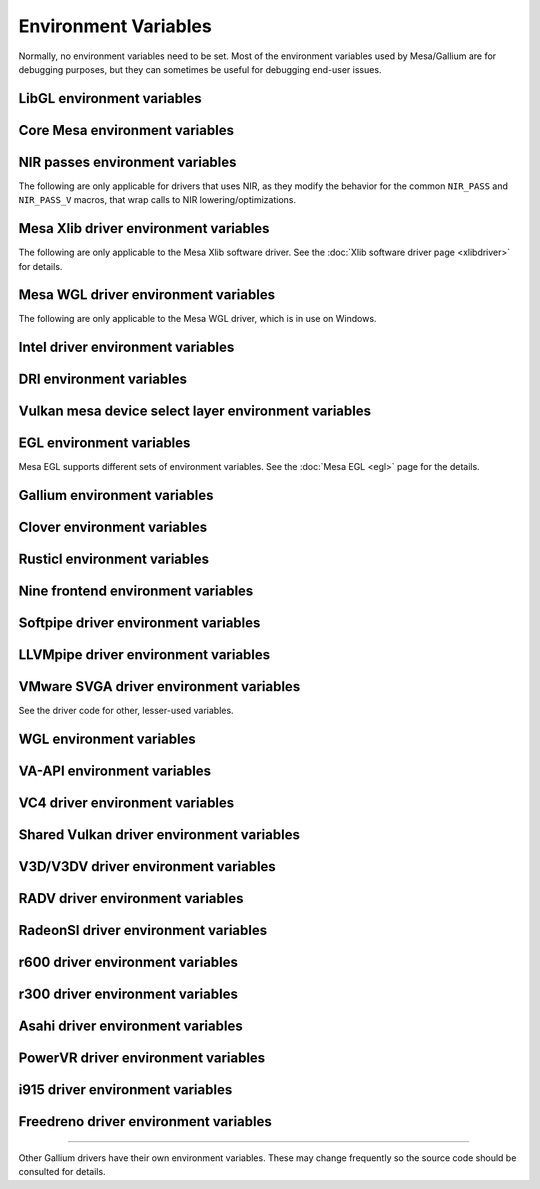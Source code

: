 Environment Variables
=====================

Normally, no environment variables need to be set. Most of the
environment variables used by Mesa/Gallium are for debugging purposes,
but they can sometimes be useful for debugging end-user issues.

LibGL environment variables
---------------------------

.. envvar:: LIBGL_DEBUG

   If defined debug information will be printed to stderr. If set to
   ``verbose`` additional information will be printed.

.. envvar:: LIBGL_DRIVERS_PATH

   colon-separated list of paths to search for DRI drivers

.. envvar:: LIBGL_ALWAYS_INDIRECT

   if set to ``true``, forces an indirect rendering context/connection.

.. envvar:: LIBGL_ALWAYS_SOFTWARE

   if set to ``true``, always use software rendering

.. envvar:: LIBGL_NO_DRAWARRAYS

   if set to ``true``, do not use DrawArrays GLX protocol (for
   debugging)

.. envvar:: LIBGL_DRI2_DISABLE

   disable DRI2 if set to ``true``.

.. envvar:: LIBGL_DRI3_DISABLE

   disable DRI3 if set to ``true``.

Core Mesa environment variables
-------------------------------

.. envvar:: MESA_NO_ASM

   if set, disables all assembly language optimizations

.. envvar:: MESA_NO_MMX

   if set, disables Intel MMX optimizations

.. envvar:: MESA_NO_3DNOW

   if set, disables AMD 3DNow! optimizations

.. envvar:: MESA_NO_SSE

   if set, disables Intel SSE optimizations

.. envvar:: MESA_NO_ERROR

   if set to 1, error checking is disabled as per :ext:`GL_KHR_no_error`.
   This will result in undefined behavior for invalid use of the API, but
   can reduce CPU use for apps that are known to be error free.

.. envvar:: MESA_DEBUG

   if set, error messages are printed to stderr. For example, if the
   application generates a ``GL_INVALID_ENUM`` error, a corresponding
   error message indicating where the error occurred, and possibly why,
   will be printed to stderr. For release builds, :envvar:`MESA_DEBUG`
   defaults to off (no debug output). :envvar:`MESA_DEBUG` accepts the
   following comma-separated list of named flags, which adds extra
   behavior to just set :envvar:`MESA_DEBUG` to ``1``:

   ``silent``
      turn off debug messages. Only useful for debug builds.
   ``flush``
      flush after each drawing command
   ``incomplete_tex``
      extra debug messages when a texture is incomplete
   ``incomplete_fbo``
      extra debug messages when a FBO is incomplete
   ``context``
      create a debug context (see ``GLX_CONTEXT_DEBUG_BIT_ARB``) and
      print error and performance messages to stderr (or
      ``MESA_LOG_FILE``).

.. envvar:: MESA_PROCESS_NAME

   if set, overrides the process name string used internally for various
   purposes (e.g. for driconf option matching, logging, artifact storage,
   etc.).

.. envvar:: MESA_LOG_FILE

   specifies a file name for logging all errors, warnings, etc., rather
   than stderr

.. envvar:: MESA_EXTENSION_OVERRIDE

   can be used to enable/disable extensions. A value such as
   ``GL_EXT_foo -GL_EXT_bar`` will enable the ``GL_EXT_foo`` extension
   and disable the ``GL_EXT_bar`` extension. Note that this will override
   extensions override configured using driconf.

.. envvar:: MESA_EXTENSION_MAX_YEAR

   The ``GL_EXTENSIONS`` string returned by Mesa is sorted by extension
   year. If this variable is set to year X, only extensions defined on
   or before year X will be reported. This is to work-around a bug in
   some games where the extension string is copied into a fixed-size
   buffer without truncating. If the extension string is too long, the
   buffer overrun can cause the game to crash. This is a work-around for
   that.

.. envvar:: MESA_GL_VERSION_OVERRIDE

   changes the value returned by ``glGetString(GL_VERSION)`` and
   possibly the GL API type.

   -  The format should be ``MAJOR.MINOR[FC|COMPAT]``
   -  ``FC`` is an optional suffix that indicates a forward compatible
      context. This is only valid for versions >= 3.0.
   -  ``COMPAT`` is an optional suffix that indicates a compatibility
      context or :ext:`GL_ARB_compatibility` support. This is only valid
      for versions >= 3.1.
   -  GL versions <= 3.0 are set to a compatibility (non-Core) profile
   -  GL versions = 3.1, depending on the driver, it may or may not have
      the :ext:`GL_ARB_compatibility` extension enabled.
   -  GL versions >= 3.2 are set to a Core profile
   -  Examples:

      ``2.1``
         select a compatibility (non-Core) profile with GL version 2.1.
      ``3.0``
         select a compatibility (non-Core) profile with GL version 3.0.
      ``3.0FC``
         select a Core+Forward Compatible profile with GL version 3.0.
      ``3.1``
         select GL version 3.1 with :ext:`GL_ARB_compatibility` enabled
         per the driver default.
      ``3.1FC``
         select GL version 3.1 with forward compatibility and
         :ext:`GL_ARB_compatibility` disabled.
      ``3.1COMPAT``
         select GL version 3.1 with :ext:`GL_ARB_compatibility` enabled.
      ``X.Y``
         override GL version to X.Y without changing the profile.
      ``X.YFC``
         select a Core+Forward Compatible profile with GL version X.Y.
      ``X.YCOMPAT``
         select a Compatibility profile with GL version X.Y.

   -  Mesa may not really implement all the features of the given
      version. (for developers only)

.. envvar:: MESA_GLES_VERSION_OVERRIDE

   changes the value returned by ``glGetString(GL_VERSION)`` for OpenGL
   ES.

   -  The format should be ``MAJOR.MINOR``
   -  Examples: ``2.0``, ``3.0``, ``3.1``
   -  Mesa may not really implement all the features of the given
      version. (for developers only)

.. envvar:: MESA_GLSL_VERSION_OVERRIDE

   changes the value returned by
   ``glGetString(GL_SHADING_LANGUAGE_VERSION)``. Valid values are
   integers, such as ``130``. Mesa will not really implement all the
   features of the given language version if it's higher than what's
   normally reported. (for developers only)

.. envvar:: MESA_DRICONF_EXECUTABLE_OVERRIDE

   if set, overrides the "executable" string used specifically for driconf
   option matching. This takes higher precedence over more general process
   name override (e.g. MESA_PROCESS_NAME).

.. envvar:: MESA_SHADER_CACHE_DISABLE

   if set to ``true``, disables the on-disk shader cache. If set to
   ``false``, enables the on-disk shader cache when it is disabled by
   default.

.. envvar:: MESA_SHADER_CACHE_MAX_SIZE

   if set, determines the maximum size of the on-disk cache of compiled
   shader programs. Should be set to a number optionally followed by
   ``K``, ``M``, or ``G`` to specify a size in kilobytes, megabytes, or
   gigabytes. By default, gigabytes will be assumed. And if unset, a
   maximum size of 1GB will be used.

   .. note::

      A separate cache might be created for each architecture that Mesa is
      installed for on your system. For example under the default settings
      you may end up with a 1GB cache for x86_64 and another 1GB cache for
      i386.

.. envvar:: MESA_SHADER_CACHE_DIR

   if set, determines the directory to be used for the on-disk cache of
   compiled shader programs. If this variable is not set, then the cache
   will be stored in ``$XDG_CACHE_HOME/mesa_shader_cache`` (if that
   variable is set), or else within ``.cache/mesa_shader_cache`` within
   the user's home directory.

.. envvar:: MESA_SHADER_CACHE_SHOW_STATS

   if set to ``true``, keeps hit/miss statistics for the shader cache.
   These statistics are printed when the app terminates.

.. envvar:: MESA_DISK_CACHE_SINGLE_FILE

   if set to 1, enables the single file Fossilize DB on-disk shader
   cache implementation instead of the default multi-file cache
   implementation. This implementation reduces the overall disk usage by
   the shader cache and also allows for loading of precompiled cache
   DBs via :envvar:`MESA_DISK_CACHE_READ_ONLY_FOZ_DBS` or
   :envvar:`MESA_DISK_CACHE_READ_ONLY_FOZ_DBS_DYNAMIC_LIST`. This
   implementation does not support cache size limits via
   :envvar:`MESA_SHADER_CACHE_MAX_SIZE`. If
   :envvar:`MESA_SHADER_CACHE_DIR` is not set, the cache will be stored
   in ``$XDG_CACHE_HOME/mesa_shader_cache_sf`` (if that variable is set)
   or else within ``.cache/mesa_shader_cache_sf`` within the user's home
   directory.

.. envvar:: MESA_DISK_CACHE_READ_ONLY_FOZ_DBS

   if set with :envvar:`MESA_DISK_CACHE_SINGLE_FILE` enabled, references
   a string of comma separated file paths to read only Fossilize DB
   shader caches for loading at initialization. The file paths are
   relative to the cache directory and do not include suffixes,
   referencing both the cache DB and its index file. E.g.
   ``MESA_DISK_CACHE_SINGLE_FILE=filename1`` refers to ``filename1.foz``
   and ``filename1_idx.foz``. A limit of 8 DBs can be loaded and this limit
   is shared with :envvar:`MESA_DISK_CACHE_READ_ONLY_FOZ_DBS_DYNAMIC_LIST.`

.. envvar:: MESA_DISK_CACHE_DATABASE

   if set to 1, enables the Mesa-DB single file on-disk shader cache
   implementation instead of the default multi-file cache implementation.
   Like :envvar:`MESA_DISK_CACHE_SINGLE_FILE`, Mesa-DB reduces overall
   disk usage but Mesa-DB supports cache size limits via
   :envvar:`MESA_SHADER_CACHE_MAX_SIZE`. If
   :envvar:`MESA_SHADER_CACHE_DIR` is not set, the cache will be stored
   in ``$XDG_CACHE_HOME/mesa_shader_cache_db`` (if that variable is set)
   or else within ``.cache/mesa_shader_cache_db`` within the user's home
   directory.

.. envvar:: MESA_DISK_CACHE_DATABASE_NUM_PARTS

   specifies number of mesa-db cache parts, default is 50.

.. envvar:: MESA_DISK_CACHE_DATABASE_EVICTION_SCORE_2X_PERIOD

   Mesa-DB cache eviction algorithm calculates weighted score for the
   cache items. The weight is doubled based on the last access time of
   cache entry. By default period of weight doubling is set to one month.
   Period value is given in seconds.

.. envvar:: MESA_DISK_CACHE_READ_ONLY_FOZ_DBS_DYNAMIC_LIST

   if set with :envvar:`MESA_DISK_CACHE_SINGLE_FILE` enabled, references
   a text file that contains a new-line separated list of read only
   Fossilize DB shader caches to load. The list file is modifiable at
   runtime to allow for loading read only caches after initialization
   unlike :envvar:`MESA_DISK_CACHE_READ_ONLY_FOZ_DBS`. This variable
   takes an absolute path to the list file. The list file must exist at
   initialization for updating to occur. Cache files in the list take
   relative paths to the current cache directory like
   :envvar:`MESA_DISK_CACHE_READ_ONLY_FOZ_DBS`. A limit of 8 DBs can be
   loaded and this limit is shared with
   :envvar:`MESA_DISK_CACHE_READ_ONLY_FOZ_DBS`.

.. envvar:: MESA_DISK_CACHE_COMBINE_RW_WITH_RO_FOZ

   if set to 1, enables simultaneous use of :abbr:`RW (read-write)` and
   :abbr:`RW (read-write)` Fossilize DB caches. At first, data will be
   retrieved from the RO Fossilize cache. If data isn't found in the RO
   cache, then it will be retrieved from the RW cache.

.. envvar:: MESA_GLSL

   :ref:`shading language compiler options <envvars>`

.. envvar:: MESA_NO_MINMAX_CACHE

   when set, the minmax index cache is globally disabled.

.. envvar:: MESA_SHADER_CAPTURE_PATH

   see :ref:`Capturing Shaders <capture>`

.. envvar:: MESA_SHADER_DUMP_PATH

   see :ref:`Experimenting with Shader Replacements <replacement>`

.. envvar:: MESA_SHADER_READ_PATH

   see :ref:`Experimenting with Shader Replacements <replacement>`

.. envvar:: MESA_VK_VERSION_OVERRIDE

   changes the Vulkan physical device version as returned in
   ``VkPhysicalDeviceProperties::apiVersion``.

   -  The format should be ``MAJOR.MINOR[.PATCH]``
   -  This will not let you force a version higher than the driver's
      instance version as advertised by ``vkEnumerateInstanceVersion``
   -  This can be very useful for debugging but some features may not be
      implemented correctly. (For developers only)

.. envvar:: MESA_VK_WSI_PRESENT_MODE

   overrides the WSI present mode clients specify in
   ``VkSwapchainCreateInfoKHR::presentMode``. Values can be ``fifo``,
   ``relaxed``, ``mailbox`` or ``immediate``.

.. envvar:: MESA_VK_ABORT_ON_DEVICE_LOSS

   causes the Vulkan driver to call abort() immediately after detecting a
   lost device.  This is extremely useful when testing as it prevents the
   test suite from continuing on with a lost device.

.. envvar:: MESA_VK_ENABLE_SUBMIT_THREAD

   for Vulkan drivers which support real timeline semaphores, this forces
   them to use a submit thread from the beginning, regardless of whether or
   not they ever see a wait-before-signal condition.

.. envvar:: MESA_LOADER_DRIVER_OVERRIDE

   chooses a different driver binary such as ``etnaviv`` or ``zink``.

.. envvar:: DRI_PRIME

   the default GPU is the one used by Wayland/Xorg or the one connected to a
   display. This variable allows to select a different GPU. It applies to OpenGL
   and Vulkan (in this case "select" means the GPU will be first in the reported
   physical devices list). The supported syntaxes are:

   - ``DRI_PRIME=1``: selects the first non-default GPU.
   - ``DRI_PRIME=pci-0000_02_00_0``: selects the GPU connected to this PCIe bus
   - ``DRI_PRIME=vendor_id:device_id``: selects the first GPU matching these ids

   .. note::

      ``lspci -nn | grep VGA`` can be used to know the PCIe bus or ids to use.

NIR passes environment variables
--------------------------------

The following are only applicable for drivers that uses NIR, as they
modify the behavior for the common ``NIR_PASS`` and ``NIR_PASS_V`` macros,
that wrap calls to NIR lowering/optimizations.

.. envvar:: NIR_DEBUG

   a comma-separated list of debug options to apply to NIR
   shaders. Use ``NIR_DEBUG=help`` to print a list of available options.

.. envvar:: NIR_SKIP

   a comma-separated list of optimization/lowering passes to skip.

Mesa Xlib driver environment variables
--------------------------------------

The following are only applicable to the Mesa Xlib software driver. See
the :doc:`Xlib software driver page <xlibdriver>` for details.

.. envvar:: MESA_RGB_VISUAL

   specifies the X visual and depth for RGB mode

.. envvar:: MESA_BACK_BUFFER

   specifies how to implement the back color buffer, either ``pixmap``
   or ``ximage``

.. envvar:: MESA_XSYNC

   enable synchronous X behavior (for debugging only)

.. envvar:: MESA_GLX_FORCE_ALPHA

   if set, forces RGB windows to have an alpha channel.

.. envvar:: MESA_GLX_DEPTH_BITS

   specifies default number of bits for depth buffer.

.. envvar:: MESA_GLX_ALPHA_BITS

   specifies default number of bits for alpha channel.

Mesa WGL driver environment variables
-------------------------------------

The following are only applicable to the Mesa WGL driver, which is in use
on Windows.

.. envvar:: WGL_FORCE_MSAA

   if set to a positive value, specifies the number of MSAA samples to
   force when choosing the display configuration.

.. envvar:: WGL_DISABLE_ERROR_DIALOGS

   if set to 1, true or yes, disables Win32 error dialogs. Useful for
   automated test-runs.

Intel driver environment variables
----------------------------------------------------

.. envvar:: INTEL_BLACKHOLE_DEFAULT

   if set to 1, true or yes, then the OpenGL implementation will
   default ``GL_BLACKHOLE_RENDER_INTEL`` to true, thus disabling any
   rendering.

.. envvar:: INTEL_COMPUTE_CLASS

   If set to 1, true or yes, then I915_ENGINE_CLASS_COMPUTE will be
   supported. For OpenGL, iris will attempt to use a compute engine
   for compute dispatches if one is detected. For Vulkan, anvil will
   advertise support for a compute queue if a compute engine is
   detected.

.. envvar:: INTEL_DEBUG

   a comma-separated list of named flags, which do various things:

   ``ann``
      annotate IR in assembly dumps
   ``bat``
      emit batch information
   ``blit``
      emit messages about blit operations
   ``blorp``
      emit messages about the blorp operations (blits & clears)
   ``buf``
      emit messages about buffer objects
   ``bt``
      emit messages binding tables
   ``capture-all``
      flag all buffers to be captured by the kernel driver when
      generating an error stage after a GPU hang
   ``clip``
      emit messages about the clip unit (for old gens, includes the CLIP
      program)
   ``color``
      use color in output
   ``cs``
      dump shader assembly for compute shaders
   ``do32``
      generate compute shader SIMD32 programs even if workgroup size
      doesn't exceed the SIMD16 limit
   ``fall``
      emit messages about performance issues (same as ``perf``)
   ``fs``
      dump shader assembly for fragment shaders
   ``gs``
      dump shader assembly for geometry shaders
   ``hex``
      print instruction hex dump with the disassembly
   ``l3``
      emit messages about the new L3 state during transitions
   ``mesh``
      dump shader assembly for mesh shaders
   ``no8``
      don't generate SIMD8 fragment shader
   ``no16``
      suppress generation of 16-wide fragment shaders. useful for
      debugging broken shaders
   ``no32``
      suppress generation of 32-wide fragment shaders. useful for
      debugging broken shaders
   ``no-oaconfig``
      disable HW performance metric configuration, and anything
      related to i915-perf (useful when running on simulation)
   ``nocompact``
      disable instruction compaction
   ``nodualobj``
      suppress generation of dual-object geometry shader code
   ``nofc``
      disable fast clears
   ``noccs``
      disable lossless color compression
   ``optimizer``
      dump shader assembly to files at each optimization pass and
      iteration that make progress
   ``pc``
      emit messages about PIPE_CONTROL instruction usage
   ``perf``
      emit messages about performance issues
   ``perfmon``
      emit messages about :ext:`GL_AMD_performance_monitor`
   ``perf-symbol-names``
      use performance counter symbols instead of the counter name
      (counter symbols are like variable names, it's sometimes easier
      to work with when you have lots of metrics to collect)
   ``reemit``
      mark all state dirty on each draw call
   ``rt``
      dump shader assembly for ray tracing shaders
   ``sf``
      emit messages about the strips & fans unit (for old gens, includes
      the SF program)
   ``soft64``
      enable implementation of software 64bit floating point support
   ``spill_fs``
      force spilling of all registers in the scalar backend (useful to
      debug spilling code)
   ``spill_vec4``
      force spilling of all registers in the vec4 backend (useful to
      debug spilling code)
   ``stall``
      inserts a stall on the GPU after each draw/dispatch command to
      wait for it to finish before starting any new work.
   ``submit``
      emit batchbuffer usage statistics
   ``sync``
      after sending each batch, wait on the CPU for that batch to
      finish rendering
   ``swsb-stall``
      Insert sync NOP after each instruction. This is only valid for Gfx12+.
   ``task``
      dump shader assembly for task shaders
   ``tcs``
      dump shader assembly for tessellation control shaders
   ``tcs8``
      force usage of 8-patches tessellation control shaders (only
      for gfx 9-11)
   ``tes``
      dump shader assembly for tessellation evaluation shaders
   ``tex``
      emit messages about textures.
   ``urb``
      emit messages about URB setup
   ``vs``
      dump shader assembly for vertex shaders
   ``wm``
      dump shader assembly for fragment shaders (same as ``fs``)

.. envvar:: INTEL_DECODE

   a comma-separated list of enable/disable flags configuring the
   output produced by ``INTEL_DEBUG=bat`` (use with
   ``INTEL_DECODE=+color,-floats``) :

   ``color``
      print colored output

   ``floats``
      try to decode floating point data in buffers

   ``full``
      print additional custom information for instructions (usually
      pulling more information by inspecting memory)

   ``offsets``
      print offsets of instructions

.. envvar:: INTEL_EXTENDED_METRICS

   By default, only a standard set of gpu metrics are advertised. This
   reduces time to collect metrics and hides infrequently used metrics.
   To enable all metrics, set value to 1.

.. envvar:: INTEL_MEASURE

   Collects GPU timestamps over common intervals, and generates a CSV report
   to show how long rendering took.  The overhead of collection is limited to
   the flushing that is required at the interval boundaries for accurate
   timestamps. By default, timing data is sent to ``stderr``.  To direct output
   to a file:

   ``INTEL_MEASURE=file=/tmp/measure.csv {workload}``

   To begin capturing timestamps at a particular frame:

   ``INTEL_MEASURE=file=/tmp/measure.csv,start=15 {workload}``

   To capture only 23 frames:

   ``INTEL_MEASURE=count=23 {workload}``

   To capture frames 15-37, stopping before frame 38:

   ``INTEL_MEASURE=start=15,count=23 {workload}``

   Designate an asynchronous control file with:

   ``INTEL_MEASURE=control=path/to/control.fifo {workload}``

   As the workload runs, enable capture for 5 frames with:

   ``$ echo 5 > path/to/control.fifo``

   Enable unbounded capture:

   ``$ echo -1 > path/to/control.fifo``

   and disable with:

   ``$ echo 0 > path/to/control.fifo``

   Select the boundaries of each snapshot with:

   ``INTEL_MEASURE=draw``
      Collects timings for every render (DEFAULT)

   ``INTEL_MEASURE=rt``
      Collects timings when the render target changes

   ``INTEL_MEASURE=batch``
      Collects timings when batches are submitted

   ``INTEL_MEASURE=frame``
      Collects timings at frame boundaries

   With ``INTEL_MEASURE=interval=5``, the duration of 5 events will be
   combined into a single record in the output.  When possible, a single
   start and end event will be submitted to the GPU to minimize
   stalling.  Combined events will not span batches, except in
   the case of ``INTEL_MEASURE=frame``.

.. envvar:: INTEL_NO_HW

   if set to 1, true or yes, prevents batches from being submitted to the
   hardware. This is useful for debugging hangs, etc.

.. envvar:: INTEL_PRECISE_TRIG

   if set to 1, true or yes, then the driver prefers accuracy over
   performance in trig functions.

.. envvar:: INTEL_SHADER_ASM_READ_PATH

   if set, determines the directory to be used for overriding shader
   assembly. The binaries with custom assembly should be placed in
   this folder and have a name formatted as ``sha1_of_assembly.bin``.
   The SHA-1 of a shader assembly is printed when assembly is dumped via
   corresponding :envvar:`INTEL_DEBUG` flag (e.g. ``vs`` for vertex shader).
   A binary could be generated from a dumped assembly by ``i965_asm``.
   For :envvar:`INTEL_SHADER_ASM_READ_PATH` to work it is necessary to enable
   dumping of corresponding shader stages via :envvar:`INTEL_DEBUG`.
   It is advised to use ``nocompact`` flag of :envvar:`INTEL_DEBUG` when
   dumping and overriding shader assemblies.
   The success of assembly override would be signified by "Successfully
   overrode shader with sha1 <SHA-1>" in stderr replacing the original
   assembly.

.. envvar:: INTEL_SIMD_DEBUG

   a comma-separated list of named flags, which control simd dispatch widths:

   ``fs8``
      allow generation of SIMD8 fragment shader
   ``fs16``
      allow generation of SIMD16 fragment shader
   ``fs32``
      allow generation of SIMD32 fragment shader
   ``cs8``
      allow generation of SIMD8 compute shader
   ``cs16``
      allow generation of SIMD16 compute shader
   ``cs32``
      allow generation of SIMD32 compute shader
   ``ts8``
      allow generation of SIMD8 task shader
   ``ts16``
      allow generation of SIMD16 task shader
   ``ts32``
      allow generation of SIMD32 task shader
   ``ms8``
      allow generation of SIMD8 mesh shader
   ``ms16``
      allow generation of SIMD16 mesh shader
   ``ms32``
      allow generation of SIMD32 mesh shader
   ``rt8``
      allow generation of SIMD8 ray-tracing shader
   ``rt16``
      allow generation of SIMD16 ray-tracing shader
   ``rt32``
      allow generation of SIMD32 ray-tracing shader

   If none of widths for particular shader stage was specified, then all
   widths are allowed.

DRI environment variables
-------------------------

.. envvar:: DRI_NO_MSAA

   disable MSAA for GLX/EGL MSAA visuals


Vulkan mesa device select layer environment variables
-----------------------------------------------------

.. envvar:: MESA_VK_DEVICE_SELECT

   when set to "list" prints the list of devices.
   when set to "vid:did" number from PCI device. That PCI device is
   selected as default. The default device is returned as the first
   device in vkEnumeratePhysicalDevices API.

.. envvar:: MESA_VK_DEVICE_SELECT_FORCE_DEFAULT_DEVICE

   when set to 1, the device identified as default will be the only
   one returned in vkEnumeratePhysicalDevices API.


EGL environment variables
-------------------------

Mesa EGL supports different sets of environment variables. See the
:doc:`Mesa EGL <egl>` page for the details.

Gallium environment variables
-----------------------------

.. envvar:: GALLIUM_HUD

   draws various information on the screen, like framerate, CPU load,
   driver statistics, performance counters, etc. Set
   :envvar:`GALLIUM_HUD` to ``help`` and run e.g. ``glxgears`` for more info.

.. envvar:: GALLIUM_HUD_PERIOD

   sets the HUD update rate in seconds (float). Use zero to update every
   frame. The default period is 1/2 second.

.. envvar:: GALLIUM_HUD_VISIBLE

   control default visibility, defaults to true.

.. envvar:: GALLIUM_HUD_OPACITY

   control background opacity as an integer percentage (1-100), defaults to 66%.

.. envvar:: GALLIUM_HUD_TOGGLE_SIGNAL

   toggle visibility via user specified signal. Especially useful to
   toggle HUD at specific points of application and disable for
   unencumbered viewing the rest of the time. For example, set
   :envvar:`GALLIUM_HUD_VISIBLE` to ``false`` and
   :envvar:`GALLIUM_HUD_TOGGLE_SIGNAL` to ``10`` (``SIGUSR1``). Use
   ``kill -10 <pid>`` to toggle the HUD as desired.

.. envvar:: GALLIUM_HUD_SCALE

   Scale HUD by an integer factor, for high DPI displays. Default is 1.

.. envvar:: GALLIUM_HUD_ROTATION

   Rotate the HUD by an integer number of degrees, the specified value must be
   a multiple of 90. Default is 0.

.. envvar:: GALLIUM_HUD_DUMP_DIR

   specifies a directory for writing the displayed HUD values into
   files.

.. envvar:: GALLIUM_DRIVER

   useful in combination with :envvar:`LIBGL_ALWAYS_SOFTWARE` = ``true`` for
   choosing one of the software renderers ``softpipe`` or ``llvmpipe``.

.. envvar:: GALLIUM_LOG_FILE

   specifies a file for logging all errors, warnings, etc. rather than
   stderr.

.. envvar:: GALLIUM_PIPE_SEARCH_DIR

   specifies an alternate search directory for pipe-loader which overrides
   the compile-time path based on the install location.

.. envvar:: GALLIUM_PRINT_OPTIONS

   if non-zero, print all the Gallium environment variables which are
   used, and their current values.

.. envvar:: GALLIUM_TRACE

   If set, this variable will cause the :ref:`trace` output to be written to the
   specified file. Paths may be relative or absolute; relative paths are relative
   to the working directory.  For example, setting it to "trace.xml" will cause
   the trace to be written to a file of the same name in the working directory.

.. envvar:: GALLIUM_TRACE_TC

   If enabled while :ref:`trace` is active, this variable specifies that the threaded context
   should be traced for drivers which implement it. By default, the driver thread is traced,
   which will include any reordering of the command stream from threaded context.

.. envvar:: GALLIUM_TRACE_TRIGGER

   If set while :ref:`trace` is active, this variable specifies a filename to monitor.
   Once the file exists (e.g., from the user running 'touch /path/to/file'), a single
   frame will be recorded into the trace output.
   Paths may be relative or absolute; relative paths are relative to the working directory.

.. envvar:: GALLIUM_DUMP_CPU

   if non-zero, print information about the CPU on start-up

.. envvar:: TGSI_PRINT_SANITY

   if set, do extra sanity checking on TGSI shaders and print any errors
   to stderr.

.. envvar:: DRAW_FSE

   Enable fetch-shade-emit middle-end even though its not correct (e.g.
   for Softpipe)

.. envvar:: DRAW_NO_FSE

   Disable fetch-shade-emit middle-end even when it is correct

.. envvar:: DRAW_USE_LLVM

   if set to zero, the draw module will not use LLVM to execute shaders,
   vertex fetch, etc.

.. envvar:: ST_DEBUG

   controls debug output from the Mesa/Gallium state tracker. Setting to
   ``tgsi``, for example, will print all the TGSI shaders. See
   :file:`src/mesa/state_tracker/st_debug.c` for other options.

.. envvar:: GALLIUM_OVERRIDE_CPU_CAPS

   Override CPU capabilities for LLVMpipe and Softpipe, possible values for x86:
   ``nosse``
   ``sse``
   ``sse2``
   ``sse3``
   ``ssse3``
   ``sse4.1``
   ``avx``

Clover environment variables
----------------------------

.. envvar:: CLOVER_EXTRA_BUILD_OPTIONS

   allows specifying additional compiler and linker options. Specified
   options are appended after the options set by the OpenCL program in
   ``clBuildProgram``.

.. envvar:: CLOVER_EXTRA_COMPILE_OPTIONS

   allows specifying additional compiler options. Specified options are
   appended after the options set by the OpenCL program in
   ``clCompileProgram``.

.. envvar:: CLOVER_EXTRA_LINK_OPTIONS

   allows specifying additional linker options. Specified options are
   appended after the options set by the OpenCL program in
   ``clLinkProgram``.

Rusticl environment variables
-----------------------------

.. envvar:: RUSTICL_DEVICE_TYPE

   allows to overwrite the device type of devices. Possible values are
   ``accelerator``, ``cpu``, ``custom`` and ``gpu``

.. envvar:: RUSTICL_CL_VERSION

   overwrites the auto detected OpenCL version of all devices. Specified as
   ``major.minor``.

.. envvar:: RUSTICL_ENABLE

   a comma-separated list of drivers to enable CL on. An optional list of
   comma-separated integers can be passed per driver to specify which devices
   to enable. Examples:

   -  ``RUSTICL_ENABLE=iris`` (enables all iris devices)
   -  ``RUSTICL_ENABLE=iris:1,radeonsi:0,2`` (enables second iris and first
      and third radeonsi device)

Nine frontend environment variables
-----------------------------------

.. envvar:: D3D_ALWAYS_SOFTWARE

   an integer, which forces Nine to use the CPU instead of GPU acceleration.

.. envvar:: NINE_DEBUG

   a comma-separated list of named flags that do debugging things.
   Use ``NINE_DEBUG=help`` to print a list of available options.

.. envvar:: NINE_FF_DUMP

   a boolean, which dumps shaders generated by a fixed function (FF).

.. envvar:: NINE_SHADER

   a comma-separated list of named flags, which do alternate shader handling.
   Use ``NINE_SHADER=help`` to print a list of available options.

.. envvar:: NINE_QUIRKS

   a comma-separated list of named flags that do various things.
   Use ``NINE_DEBUG=help`` to print a list of available options.

Softpipe driver environment variables
-------------------------------------

.. envvar:: SOFTPIPE_DEBUG

   a comma-separated list of named flags, which do various things:

   ``vs``
      Dump vertex shader assembly to stderr
   ``fs``
      Dump fragment shader assembly to stderr
   ``gs``
      Dump geometry shader assembly to stderr
   ``cs``
      Dump compute shader assembly to stderr
   ``no_rast``
      rasterization is disabled. For profiling purposes.
   ``use_llvm``
      the Softpipe driver will try to use LLVM JIT for vertex
      shading processing.
   ``use_tgsi``
      if set, the Softpipe driver will ask to directly consume TGSI, instead
      of NIR.

LLVMpipe driver environment variables
-------------------------------------

.. envvar:: LP_NO_RAST

   if set LLVMpipe will no-op rasterization

.. envvar:: LP_DEBUG

   a comma-separated list of debug options is accepted. See the source
   code for details.

.. envvar:: LP_PERF

   a comma-separated list of options to selectively no-op various parts
   of the driver. See the source code for details.

.. envvar:: LP_NUM_THREADS

   an integer indicating how many threads to use for rendering. Zero
   turns off threading completely. The default value is the number of
   CPU cores present.

VMware SVGA driver environment variables
----------------------------------------

.. envvar:: SVGA_FORCE_SWTNL

   force use of software vertex transformation

.. envvar:: SVGA_NO_SWTNL

   don't allow software vertex transformation fallbacks (will often
   result in incorrect rendering).

.. envvar:: SVGA_DEBUG

   for dumping shaders, constant buffers, etc. See the code for details.

.. envvar:: SVGA_EXTRA_LOGGING

   if set, enables extra logging to the ``vmware.log`` file, such as the
   OpenGL program's name and command line arguments.

.. envvar:: SVGA_NO_LOGGING

   if set, disables logging to the ``vmware.log`` file. This is useful
   when using Valgrind because it otherwise crashes when initializing
   the host log feature.

See the driver code for other, lesser-used variables.

WGL environment variables
-------------------------

.. envvar:: WGL_SWAP_INTERVAL

   to set a swap interval, equivalent to calling
   ``wglSwapIntervalEXT()`` in an application. If this environment
   variable is set, application calls to ``wglSwapIntervalEXT()`` will
   have no effect.

VA-API environment variables
----------------------------

.. envvar:: VAAPI_MPEG4_ENABLED

   enable MPEG4 for VA-API, disabled by default.

VC4 driver environment variables
--------------------------------

.. envvar:: VC4_DEBUG

   a comma-separated list of named flags, which do various things. Use
   ``VC4_DEBUG=help`` to print a list of available options.

Shared Vulkan driver environment variables
------------------------------------------

.. envvar:: MESA_VK_MEMORY_TRACE

   enable memory tracing and exporting RMV captures (requires the
   ``scripts/setup.sh`` script in the Radeon Developer Tools folder to be
   run beforehand). ``MESA_VK_MEMORY_TRACE=n`` dumps data
   after n frames. Currently, only RADV implements this.

.. envvar:: MESA_VK_MEMORY_TRACE_TRIGGER

   enable trigger file-based memory tracing. (e.g.
   ``export MESA_VK_MEMORY_TRACE_TRIGGER=/tmp/memory_trigger`` and then
   ``touch /tmp/memory_trigger`` to capture a memory trace).
   Running ``scripts/setup.sh`` beforehand is required.

V3D/V3DV driver environment variables
-------------------------------------

.. envvar:: V3D_DEBUG

   a comma-separated list of debug options. Use ``V3D_DEBUG=help`` to
   print a list of available options.


.. _radv env-vars:

RADV driver environment variables
---------------------------------

.. envvar:: RADV_DEBUG

   a comma-separated list of named flags, which do various things:

   ``llvm``
      enable LLVM compiler backend
   ``allbos``
      force all allocated buffers to be referenced in submissions
   ``checkir``
      validate the LLVM IR before LLVM compiles the shader
   ``epilogs``
      dump fragment shader epilogs
   ``extra_md``
      add extra information in bo metadatas to help tools (umr)
   ``forcecompress``
      Enables DCC,FMASK,CMASK,HTILE in situations where the driver supports it
      but normally does not deem it beneficial.
   ``hang``
      enable GPU hangs detection and dump a report to
      $HOME/radv_dumps_<pid>_<time> if a GPU hang is detected
   ``img``
      Print image info
   ``info``
      show GPU-related information
   ``invariantgeom``
      Mark geometry-affecting outputs as invariant. This works around a common
      class of application bugs appearing as flickering.
   ``metashaders``
      dump internal meta shaders
   ``noatocdithering``
      disable dithering for alpha to coverage
   ``nobinning``
      disable primitive binning
   ``nocache``
      disable shaders cache
   ``nocompute``
      disable compute queue
   ``nodcc``
      disable Delta Color Compression (DCC) on images
   ``nodisplaydcc``
      disable Delta Color Compression (DCC) on displayable images
   ``nodynamicbounds``
      do not check OOB access for dynamic descriptors
   ``nofastclears``
      disable fast color/depthstencil clears
   ``nofmask``
      disable FMASK compression on MSAA images (GFX6-GFX10.3)
   ``nogpl``
      disable VK_EXT_graphics_pipeline_library
   ``nohiz``
      disable HIZ for depthstencil images
   ``noibs``
      disable directly recording command buffers in GPU-visible memory
   ``nomemorycache``
      disable memory shaders cache
   ``nongg``
      disable NGG for GFX10 and GFX10.3
   ``nonggc``
      disable NGG culling on GPUs where it's enabled by default (GFX10.3+ only).
   ``notccompatcmask``
      disable TC-compat CMASK for MSAA surfaces
   ``noumr``
      disable UMR dumps during GPU hang detection (only with
      :envvar:`RADV_DEBUG` = ``hang``)
   ``novrsflatshading``
      disable VRS for flat shading (only on GFX10.3+)
   ``preoptir``
      dump LLVM IR before any optimizations
   ``prologs``
      dump vertex shader prologs
   ``shaders``
      dump shaders
   ``shaderstats``
      dump shader statistics
   ``shadowregs``
      enable register shadowing
   ``spirv``
      dump SPIR-V
   ``splitfma``
      split application-provided fused multiply-add in geometry stages
   ``startup``
      display info at startup
   ``syncshaders``
      synchronize shaders after all draws/dispatches
   ``vmfaults``
      check for VM memory faults via dmesg
   ``zerovram``
      initialize all memory allocated in VRAM as zero

.. envvar:: RADV_FORCE_FAMILY

   create a null device to compile shaders without a AMD GPU (e.g. VEGA10)

.. envvar:: RADV_FORCE_VRS

   allow to force per-pipeline vertex VRS rates on GFX10.3+. This is only
   forced for pipelines that don't explicitly use VRS or flat shading.
   The supported values are 2x2, 1x2, 2x1 and 1x1. Only for testing purposes.

.. envvar:: RADV_FORCE_VRS_CONFIG_FILE

   similar to ``RADV_FORCE_VRS`` but allow to configure from a file. If present,
   this supersedes ``RADV_FORCE_VRS``.

.. envvar:: RADV_PERFTEST

   a comma-separated list of named flags, which do various things:

   ``bolist``
      enable the global BO list
   ``cswave32``
      enable wave32 for compute shaders (GFX10+)
   ``dccmsaa``
      enable DCC for MSAA images
   ``dmashaders``
      upload shaders to invisible VRAM (might be useful for non-resizable BAR systems)
   ``emulate_rt``
      forces ray-tracing to be emulated in software on GFX10_3+ and enables
      rt extensions with older hardware.
   ``gewave32``
      enable wave32 for vertex/tess/geometry shaders (GFX10+)
   ``localbos``
      enable local BOs
   ``nosam``
      disable optimizations that get enabled when all VRAM is CPU visible.
   ``pswave32``
      enable wave32 for pixel shaders (GFX10+)
   ``ngg_streamout``
      enable NGG streamout
   ``nggc``
      enable NGG culling on GPUs where it's not enabled by default (GFX10.1 only).
   ``rt``
      enable rt pipelines whose implementation is still experimental.
   ``sam``
      enable optimizations to move more driver internal objects to VRAM.
   ``rtwave64``
      enable wave64 for ray tracing shaders (GFX10+)
   ``video_decode``
      enable experimental video decoding support

.. envvar:: RADV_TEX_ANISO

   force anisotropy filter (up to 16)

.. envvar:: RADV_THREAD_TRACE

   enable frame based SQTT/RGP captures (e.g. ``export RADV_THREAD_TRACE=100``
   will capture the frame #100)

.. envvar:: RADV_THREAD_TRACE_BUFFER_SIZE

   set the SQTT/RGP buffer size in bytes (default value is 32MiB, the buffer is
   automatically resized if too small)

.. envvar:: RADV_THREAD_TRACE_CACHE_COUNTERS

   enable/disable SQTT/RGP cache counters on GFX10+ (disabled by default)

.. envvar:: RADV_THREAD_TRACE_INSTRUCTION_TIMING

   enable/disable SQTT/RGP instruction timing (enabled by default)

.. envvar:: RADV_THREAD_TRACE_TRIGGER

   enable trigger file based SQTT/RGP captures (e.g.
   ``export RADV_THREAD_TRACE_TRIGGER=/tmp/radv_sqtt_trigger`` and then
   ``touch /tmp/radv_sqtt_trigger`` to capture a frame)

.. envvar:: RADV_RRA_TRACE

   enable frame based Radeon Raytracing Analyzer captures
   (e.g. ``export RADV_RRA_TRACE=100`` will capture the frame #100)

.. envvar:: RADV_RRA_TRACE_TRIGGER

   enable trigger file based RRA captures (e.g.
   ``export RADV_RRA_TRACE_TRIGGER=/tmp/radv_rra_trigger`` and then
   ``touch /tmp/radv_rra_trigger`` to capture a frame)

.. envvar:: RADV_RRA_TRACE_VALIDATE

   enable validation of captured acceleration structures. Can be
   useful if RRA crashes upon opening a trace.

.. envvar:: ACO_DEBUG

   a comma-separated list of named flags, which do various things:

   ``validateir``
      validate the ACO IR at various points of compilation (enabled by
      default for debug/debugoptimized builds)
   ``novalidateir``
      disable ACO IR validation in debug/debugoptimized builds
   ``validatera``
      validate register assignment of ACO IR and catches many RA bugs
   ``perfwarn``
      abort on some suboptimal code generation
   ``force-waitcnt``
      force emitting waitcnt states if there is something to wait for
   ``novn``
      disable value numbering
   ``noopt``
      disable various optimizations
   ``noscheduling``
      disable instructions scheduling
   ``perfinfo``
      print information used to calculate some pipeline statistics
   ``liveinfo``
      print liveness and register demand information before scheduling

RadeonSI driver environment variables
-------------------------------------

.. envvar:: radeonsi_no_infinite_interp

   Kill PS with infinite interp coeff (might fix hangs)

.. envvar:: radeonsi_clamp_div_by_zero

   Clamp div by zero (x / 0 becomes FLT_MAX instead of NaN) (might fix rendering corruptions)

.. envvar:: radeonsi_zerovram

   Clear all allocated memory to 0 before usage (might fix rendering corruptions)

.. envvar:: AMD_DEBUG

   a comma-separated list of named flags, which do various things:

   ``nodcc``
      Disable DCC.
   ``nodccclear``
      Disable DCC fast clear
   ``nodisplaydcc``
      disable Delta Color Compression (DCC) on displayable images
   ``nodccmsaa``
      Disable DCC for MSAA
   ``nodpbb``
      Disable DPBB.
   ``nodfsm``
      Disable DFSM.
   ``notiling``
      Disable tiling
   ``nofmask``
      Disable MSAA compression
   ``nohyperz``
      Disable Hyper-Z
   ``no2d``
      Disable 2D tiling
   ``info``
      Print driver information
   ``tex``
      Print texture info
   ``compute``
      Print compute info
   ``vm``
      Print virtual addresses when creating resources
   ``vs``
      Print vertex shaders
   ``ps``
      Print pixel shaders
   ``gs``
      Print geometry shaders
   ``tcs``
      Print tessellation control shaders
   ``tes``
      Print tessellation evaluation shaders
   ``cs``
      Print compute shaders
   ``noir``
      Don't print the LLVM IR
   ``nonir``
      Don't print NIR when printing shaders
   ``noasm``
      Don't print disassembled shaders
   ``preoptir``
      Print the LLVM IR before initial optimizations
   ``w32ge``
      Use Wave32 for vertex, tessellation, and geometry shaders.
   ``w32ps``
      Use Wave32 for pixel shaders.
   ``w32cs``
      Use Wave32 for computes shaders.
   ``w64ge``
      Use Wave64 for vertex, tessellation, and geometry shaders.
   ``w64ps``
      Use Wave64 for pixel shaders.
   ``w64cs``
      Use Wave64 for computes shaders.
   ``checkir``
      Enable additional sanity checks on shader IR
   ``mono``
      Use old-style monolithic shaders compiled on demand
   ``nooptvariant``
      Disable compiling optimized shader variants.
   ``nowc``
      Disable GTT write combining
   ``check_vm``
      Check VM faults and dump debug info.
   ``reserve_vmid``
      Force VMID reservation per context.
   ``nogfx``
      Disable graphics. Only multimedia compute paths can be used.
   ``nongg``
      Disable NGG and use the legacy pipeline.
   ``nggc``
      Always use NGG culling even when it can hurt.
   ``nonggc``
      Disable NGG culling.
   ``switch_on_eop``
      Program WD/IA to switch on end-of-packet.
   ``nooutoforder``
      Disable out-of-order rasterization
   ``dpbb``
      Enable DPBB.
   ``dfsm``
      Enable DFSM.
   ``extra_md``
      add extra information in bo metadatas to help tools (umr)

r600 driver environment variables
---------------------------------

.. envvar:: R600_DEBUG

   a comma-separated list of named flags, which do various things:

   ``nocpdma``
      Disable CP DMA
   ``nosb``
      Disable sb backend for graphics shaders
   ``sbcl``
      Enable sb backend for compute shaders
   ``sbdry``
      Don't use optimized bytecode (just print the dumps)
   ``sbstat``
      Print optimization statistics for shaders
   ``sbdump``
      Print IR dumps after some optimization passes
   ``sbnofallback``
      Abort on errors instead of fallback
   ``sbdisasm``
      Use sb disassembler for shader dumps
   ``sbsafemath``
      Disable unsafe math optimizations
   ``nirsb``
      Enable NIR with SB optimizer
   ``tex``
      Print texture info
   ``nir``
      Enable experimental NIR shaders
   ``compute``
      Print compute info
   ``vm``
      Print virtual addresses when creating resources
   ``info``
      Print driver information
   ``fs``
      Print fetch shaders
   ``vs``
      Print vertex shaders
   ``gs``
      Print geometry shaders
   ``ps``
      Print pixel shaders
   ``cs``
      Print compute shaders
   ``tcs``
      Print tessellation control shaders
   ``tes``
      Print tessellation evaluation shaders
   ``noir``
      Don't print the LLVM IR
   ``notgsi``
      Don't print the TGSI
   ``noasm``
      Don't print disassembled shaders
   ``preoptir``
      Print the LLVM IR before initial optimizations
   ``checkir``
      Enable additional sanity checks on shader IR
   ``nooptvariant``
      Disable compiling optimized shader variants.
   ``testdma``
      Invoke SDMA tests and exit.
   ``testvmfaultcp``
      Invoke a CP VM fault test and exit.
   ``testvmfaultsdma``
      Invoke a SDMA VM fault test and exit.
   ``testvmfaultshader``
      Invoke a shader VM fault test and exit.
   ``nodma``
      Disable asynchronous DMA
   ``nohyperz``
      Disable Hyper-Z
   ``noinvalrange``
      Disable handling of INVALIDATE_RANGE map flags
   ``no2d``
      Disable 2D tiling
   ``notiling``
      Disable tiling
   ``switch_on_eop``
      Program WD/IA to switch on end-of-packet.
   ``forcedma``
      Use asynchronous DMA for all operations when possible.
   ``precompile``
      Compile one shader variant at shader creation.
   ``nowc``
      Disable GTT write combining
   ``check_vm``
      Check VM faults and dump debug info.
   ``unsafemath``
      Enable unsafe math shader optimizations

.. envvar:: R600_DEBUG_COMPUTE

   if set to ``true``, various compute-related debug information will
   be printed to stderr. Defaults to ``false``.

.. envvar:: R600_DUMP_SHADERS

   if set to ``true``, NIR shaders will be printed to stderr. Defaults
   to ``false``.

.. envvar:: R600_HYPERZ

   If set to ``false``, disables HyperZ optimizations. Defaults to ``true``.

.. envvar:: R600_NIR_DEBUG

   a comma-separated list of named flags, which do various things:

   ``instr``
      Log all consumed nir instructions
   ``ir``
      Log created R600 IR
   ``cc``
      Log R600 IR to assembly code creation
   ``noerr``
      Don't log shader conversion errors
   ``si``
      Log shader info (non-zero values)
   ``reg``
      Log register allocation and lookup
   ``io``
      Log shader in and output
   ``ass``
      Log IR to assembly conversion
   ``flow``
      Log control flow instructions
   ``merge``
      Log register merge operations
   ``nomerge``
      Skip register merge step
   ``tex``
      Log texture ops
   ``trans``
      Log generic translation messages

r300 driver environment variables
---------------------------------

.. envvar:: RADEON_DEBUG

   a comma-separated list of named flags, which do various things:

   ``info``
      Print hardware info (printed by default on debug builds
   ``fp``
      Log fragment program compilation
   ``vp``
      Log vertex program compilation
   ``draw``
      Log draw calls
   ``swtcl``
      Log SWTCL-specific info
   ``rsblock``
      Log rasterizer registers
   ``psc``
      Log vertex stream registers
   ``tex``
      Log basic info about textures
   ``texalloc``
      Log texture mipmap tree info
   ``rs``
      Log rasterizer
   ``fb``
      Log framebuffer
   ``cbzb``
      Log fast color clear info
   ``hyperz``
      Log HyperZ info
   ``scissor``
      Log scissor info
   ``msaa``
      Log MSAA resources
   ``anisohq``
      Use high quality anisotropic filtering
   ``notiling``
      Disable tiling
   ``noimmd``
      Disable immediate mode
   ``noopt``
      Disable shader optimizations
   ``nocbzb``
      Disable fast color clear
   ``nozmask``
      Disable zbuffer compression
   ``nohiz``
      Disable hierarchical zbuffer
   ``nocmask``
      Disable AA compression and fast AA clear
   ``use_tgsi``
      Request TGSI shaders from the state tracker
   ``notcl``
      Disable hardware accelerated Transform/Clip/Lighting

Asahi driver environment variables
----------------------------------

.. envvar:: ASAHI_MESA_DEBUG

   a comma-separated list of named flags, which do various things:

   ``trace``
      Trace work submitted to the GPU to files, using the agxdecode
      infrastructure. This produces a large volume of data, so should be used
      with caution. The traces are written to ``agxdecode.dump``,
      but this can be overridden using ``AGXDECODE_DUMP_FILE``.
   ``no16``
      Disable 16-bit floating point support. This may workaround application
      bugs in certain OpenGL ES applications originally written for desktops. If
      such applications are found in the wild, they should be fixed upstream (if
      possible) or added in the Mesa-wide driconf (if closed source).
   ``dirty``
      In debug builds only: disable dirty tracking optimizations.

.. envvar:: AGX_MESA_DEBUG

   a comma-separated list of named flags, which do various things:

   ``shaders``
      Print shaders being compiled at various stages in the pipeline.
   ``shaderdb``
      Print statistics about compiled shaders.
   ``verbose``
      Disassemble in verbose mode, including additional information that may be
      useful for debugging.
   ``internal``
      Include even internal shaders (as produced for clears, blits, and such)
      when printing shaders. Without this flag, internal shaders are ignored by
      the shaders and shaderdb flags.
   ``novalidate``
      In debug builds only: skip internal intermediate representation validation.
   ``noopt``
      Disable various backend optimizations.

.. _imagination env-vars:

PowerVR driver environment variables
------------------------------------------------

.. envvar:: PVR_DEBUG

   A comma-separated list of debug options. Use `PVR_DEBUG=help` to
   print a list of available options.

.. envvar:: ROGUE_DEBUG

   a comma-separated list of named flags for the Rogue compiler,
   which do various things:

   ``nir``
      Print the input NIR to stdout.
   ``nir_passes``
      Print the output of each NIR pass to stdout.
   ``ir``
      Print the input Rogue IR to stdout.
   ``ir_passes``
      Print the output of each Rogue IR pass to stdout.
   ``ir_details``
      Includes additional details when printing Rogue IR.
   ``vld_skip``
      Skips the compiler validation step.
   ``vld_nonfatal``
      Prints all the validation errors instead of stopping after the first.

.. envvar:: ROGUE_COLOR

   if set to ``auto`` Rogue IR will be colorized if stdout is not a pipe.
   Color is forced off if set to ``off``/``0`` or on if set to ``on``/``1``.
   Defaults to ``auto``.

i915 driver environment variables
---------------------------------

.. envvar:: I915_DEBUG

   Debug flags for the i915 driver.

.. envvar:: I915_NO_HW

   Stop the i915 driver from submitting commands to the hardware.

.. envvar:: I915_DUMP_CMD

   Dump all commands going to the hardware.

Freedreno driver environment variables
--------------------------------------

.. envvar:: FD_MESA_DEBUG

   Debug flags for the Freedreno driver.

----

Other Gallium drivers have their own environment variables. These may
change frequently so the source code should be consulted for details.

